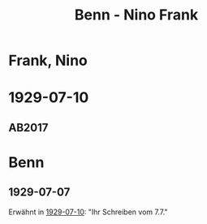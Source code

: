 #+STARTUP: content
#+STARTUP: showall
 #+STARTUP: showeverything
#+TITLE: Benn - Nino Frank

* Frank, Nino
:PROPERTIES:
:EMPF:     1
:FROM: Benn
:TO: Frank, Nino
:GEB: 1904
:TOD: 1988
:END:
* 1929-07-10
  :PROPERTIES:
  :CUSTOM_ID: fra1929-07-10
  :TRAD: u
  :ORT: [Berlin]
  :END:
** AB2017
   :PROPERTIES:
   :NR:       43
   :S:        47-48
   :AUSL:     
   :FAKS:     
   :S_KOM:    400
   :VORL:     BF1981
   :END:
* Benn
:PROPERTIES:
:FROM: Frank, Nino
:TO: Benn
:END:
** 1929-07-07
Erwähnt in [[#fra1929-07-10][1929-07-10]]: "Ihr Schreiben vom 7.7."
